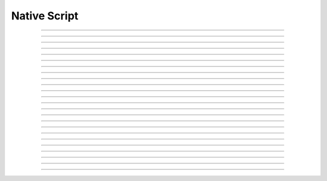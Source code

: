 Native Script
==========================

.. doxygentypedef:: cardano_native_script_t

------------

.. doxygenfunction:: cardano_native_script_new_all

------------

.. doxygenfunction:: cardano_native_script_new_any

------------

.. doxygenfunction:: cardano_native_script_new_n_of_k

------------

.. doxygenfunction:: cardano_native_script_new_pubkey

------------

.. doxygenfunction:: cardano_native_script_new_invalid_after

------------

.. doxygenfunction:: cardano_native_script_new_invalid_before

------------

.. doxygenfunction:: cardano_native_script_from_cbor

------------

.. doxygenfunction:: cardano_native_script_to_cbor

------------

.. doxygenfunction:: cardano_native_script_to_cip116_json

------------

.. doxygenfunction:: cardano_native_script_from_json

------------

.. doxygenfunction:: cardano_native_script_get_type

------------

.. doxygenfunction:: cardano_native_script_to_all

------------

.. doxygenfunction:: cardano_native_script_to_any

------------

.. doxygenfunction:: cardano_native_script_to_n_of_k

------------

.. doxygenfunction:: cardano_native_script_to_pubkey

------------

.. doxygenfunction:: cardano_native_script_to_invalid_after

------------

.. doxygenfunction:: cardano_native_script_to_invalid_before

------------

.. doxygenfunction:: cardano_native_script_get_hash

------------

.. doxygenfunction:: cardano_native_script_equals

------------

.. doxygenfunction:: cardano_native_script_unref

------------

.. doxygenfunction:: cardano_native_script_ref

------------

.. doxygenfunction:: cardano_native_script_refcount

------------

.. doxygenfunction:: cardano_native_script_set_last_error

------------

.. doxygenfunction:: cardano_native_script_get_last_error
